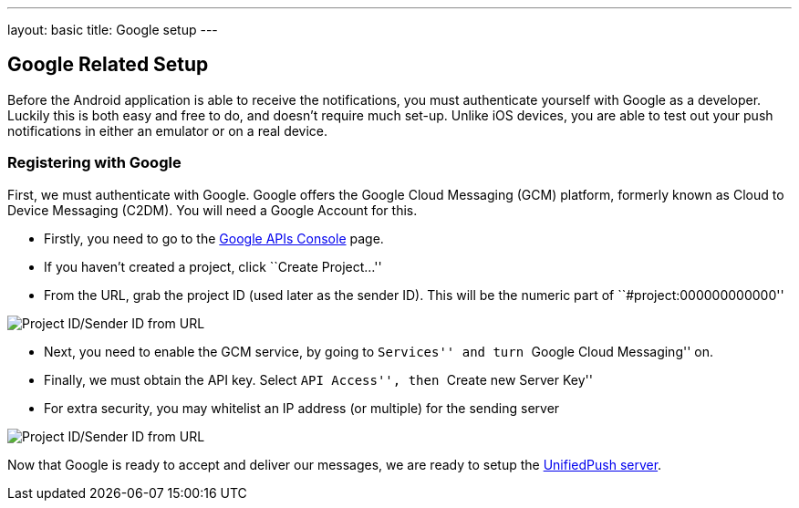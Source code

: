 ---
layout: basic
title: Google setup
---

Google Related Setup
--------------------

Before the Android application is able to receive the notifications, you must authenticate yourself with Google as a developer. Luckily this is both easy and free to do, and doesn't require much set-up. Unlike iOS devices, you are able to test out your push notifications in either an emulator or on a real device.

Registering with Google
~~~~~~~~~~~~~~~~~~~~~~~

First, we must authenticate with Google. Google offers the Google Cloud Messaging (GCM) platform, formerly known as Cloud to Device Messaging (C2DM). You will need a Google Account for this.

- Firstly, you need to go to the https://code.google.com/apis/console/b/0/?pli=1[Google APIs Console] page.
- If you haven't created a project, click ``Create Project...''
- From the URL, grab the project ID (used later as the sender ID). This will be the numeric part of ``#project:000000000000''

image::./img/url-project-id.png[Project ID/Sender ID from URL]
- Next, you need to enable the GCM service, by going to ``Services'' and turn ``Google Cloud Messaging'' on.
- Finally, we must obtain the API key. Select ``API Access'', then ``Create new Server Key''
- For extra security, you may whitelist an IP address (or multiple) for the sending server

image::img/api-key.png[Project ID/Sender ID from URL]

Now that Google is ready to accept and deliver our messages, we are ready to setup the link:../register-device[UnifiedPush server].